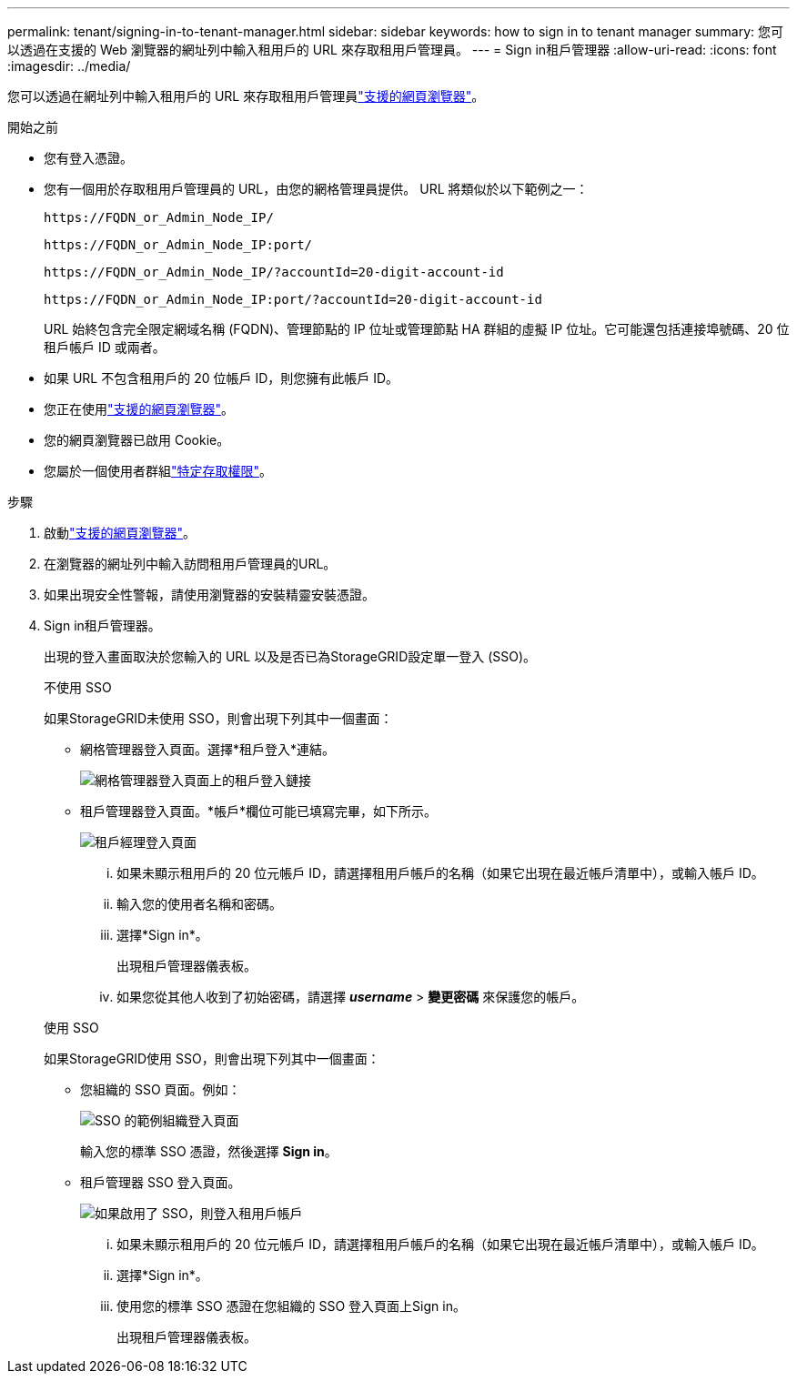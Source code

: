 ---
permalink: tenant/signing-in-to-tenant-manager.html 
sidebar: sidebar 
keywords: how to sign in to tenant manager 
summary: 您可以透過在支援的 Web 瀏覽器的網址列中輸入租用戶的 URL 來存取租用戶管理員。 
---
= Sign in租戶管理器
:allow-uri-read: 
:icons: font
:imagesdir: ../media/


[role="lead"]
您可以透過在網址列中輸入租用戶的 URL 來存取租用戶管理員link:../admin/web-browser-requirements.html["支援的網頁瀏覽器"]。

.開始之前
* 您有登入憑證。
* 您有一個用於存取租用戶管理員的 URL，由您的網格管理員提供。  URL 將類似於以下範例之一：
+
`\https://FQDN_or_Admin_Node_IP/`

+
`\https://FQDN_or_Admin_Node_IP:port/`

+
`\https://FQDN_or_Admin_Node_IP/?accountId=20-digit-account-id`

+
`\https://FQDN_or_Admin_Node_IP:port/?accountId=20-digit-account-id`

+
URL 始終包含完全限定網域名稱 (FQDN)、管理節點的 IP 位址或管理節點 HA 群組的虛擬 IP 位址。它可能還包括連接埠號碼、20 位租戶帳戶 ID 或兩者。

* 如果 URL 不包含租用戶的 20 位帳戶 ID，則您擁有此帳戶 ID。
* 您正在使用link:../admin/web-browser-requirements.html["支援的網頁瀏覽器"]。
* 您的網頁瀏覽器已啟用 Cookie。
* 您屬於一個使用者群組link:tenant-management-permissions.html["特定存取權限"]。


.步驟
. 啟動link:../admin/web-browser-requirements.html["支援的網頁瀏覽器"]。
. 在瀏覽器的網址列中輸入訪問租用戶管理員的URL。
. 如果出現安全性警報，請使用瀏覽器的安裝精靈安裝憑證。
. Sign in租戶管理器。
+
出現的登入畫面取決於您輸入的 URL 以及是否已為StorageGRID設定單一登入 (SSO)。

+
[role="tabbed-block"]
====
.不使用 SSO
--
如果StorageGRID未使用 SSO，則會出現下列其中一個畫面：

** 網格管理器登入頁面。選擇*租戶登入*連結。
+
image::../media/tenant_login_link.png[網格管理器登入頁面上的租戶登入鏈接]

** 租戶管理器登入頁面。*帳戶*欄位可能已填寫完畢，如下所示。
+
image::../media/tenant_user_sign_in.png[租戶經理登入頁面]

+
... 如果未顯示租用戶的 20 位元帳戶 ID，請選擇租用戶帳戶的名稱（如果它出現在最近帳戶清單中），或輸入帳戶 ID。
... 輸入您的使用者名稱和密碼。
... 選擇*Sign in*。
+
出現租戶管理器儀表板。

... 如果您從其他人收到了初始密碼，請選擇 *_username_* > *變更密碼* 來保護您的帳戶。




--
.使用 SSO
--
如果StorageGRID使用 SSO，則會出現下列其中一個畫面：

** 您組織的 SSO 頁面。例如：
+
image::../media/sso_organization_page.gif[SSO 的範例組織登入頁面]

+
輸入您的標準 SSO 憑證，然後選擇 *Sign in*。

** 租戶管理器 SSO 登入頁面。
+
image::../media/sign_in_sso.png[如果啟用了 SSO，則登入租用戶帳戶]

+
... 如果未顯示租用戶的 20 位元帳戶 ID，請選擇租用戶帳戶的名稱（如果它出現在最近帳戶清單中），或輸入帳戶 ID。
... 選擇*Sign in*。
... 使用您的標準 SSO 憑證在您組織的 SSO 登入頁面上Sign in。
+
出現租戶管理器儀表板。





--
====

